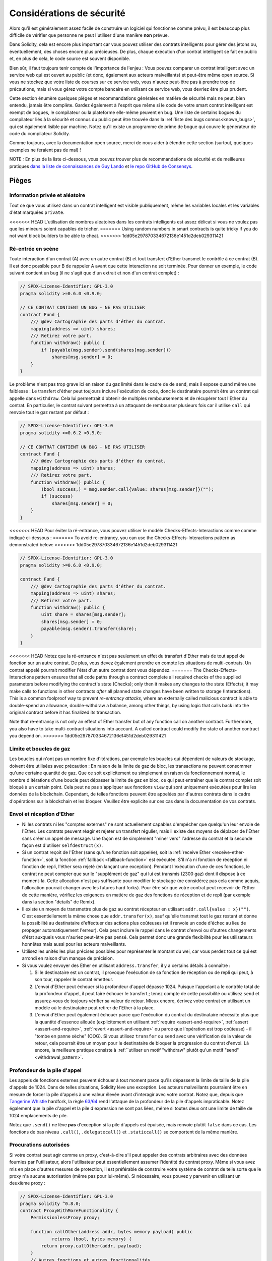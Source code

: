 .. _security_considerations:

#######################
Considérations de sécurité
#######################

Alors qu'il est généralement assez facile de construire un logiciel qui fonctionne comme prévu,
il est beaucoup plus difficile de vérifier que personne ne peut l'utiliser d'une manière **non** prévue.

Dans Solidity, cela est encore plus important car vous pouvez utiliser des contrats intelligents
pour gérer des jetons ou, éventuellement, des choses encore plus précieuses. De plus, chaque
exécution d'un contrat intelligent se fait en public et, en plus de cela,
le code source est souvent disponible.

Bien sûr, il faut toujours tenir compte de l'importance de l'enjeu :
Vous pouvez comparer un contrat intelligent avec un service web qui est ouvert au
public (et donc, également aux acteurs malveillants) et peut-être même open source.
Si vous ne stockez que votre liste de courses sur ce service web, vous n'aurez peut-être pas à
prendre trop de précautions, mais si vous gérez votre compte bancaire en utilisant ce service web,
vous devriez être plus prudent.

Cette section énumère quelques pièges et recommandations générales en matière de sécurité mais
ne peut, bien entendu, jamais être complète. Gardez également à l'esprit que même si le code de votre smart
contrat intelligent est exempt de bogues, le compilateur ou la plateforme elle-même peuvent en
bug. Une liste de certains bogues du compilateur liés à la sécurité et connus du public
peut être trouvée dans la :ref:`liste des bugs connus<known_bugs>`, qui est également
lisible par machine. Notez qu'il existe un programme de prime de bogue qui couvre le
générateur de code du compilateur Solidity.

Comme toujours, avec la documentation open source, merci de nous aider à étendre cette section
(surtout, quelques exemples ne feraient pas de mal) !

NOTE : En plus de la liste ci-dessous, vous pouvez trouver plus de recommandations de sécurité et de meilleures pratiques
`dans la liste de connaissances de Guy Lando <https://github.com/guylando/KnowledgeLists/blob/master/EthereumSmartContracts.md>`_ et
`le repo GitHub de Consensys <https://consensys.github.io/smart-contract-best-practices/>`_.

********
Pièges
********

Information privée et aléatoire
==================================

Tout ce que vous utilisez dans un contrat intelligent est visible publiquement, même
les variables locales et les variables d'état marquées ``private``.

<<<<<<< HEAD
L'utilisation de nombres aléatoires dans les contrats intelligents est assez délicat si vous ne voulez pas
que les mineurs soient capables de tricher.
=======
Using random numbers in smart contracts is quite tricky if you do not want
block builders to be able to cheat.
>>>>>>> 1dd05e297870334672136e1451d2deb029311421

Ré-entrée en scène
===========

Toute interaction d'un contrat (A) avec un autre contrat (B) et tout transfert
d'Ether transmet le contrôle à ce contrat (B). Il est donc possible pour B
de rappeler A avant que cette interaction ne soit terminée. Pour donner un exemple,
le code suivant contient un bug (il ne s'agit que d'un extrait et non d'un
contrat complet) :

.. code-block:: solidity

    // SPDX-License-Identifier: GPL-3.0
    pragma solidity >=0.6.0 <0.9.0;

    // CE CONTRAT CONTIENT UN BUG - NE PAS UTILISER
    contract Fund {
        /// @dev Cartographie des parts d'éther du contrat.
        mapping(address => uint) shares;
        /// Retirez votre part.
        function withdraw() public {
            if (payable(msg.sender).send(shares[msg.sender]))
                shares[msg.sender] = 0;
        }
    }

Le problème n'est pas trop grave ici en raison du gaz limité dans le cadre de
de ``send``, mais il expose quand même une faiblesse : Le transfert d'éther peut toujours
inclure l'exécution de code, donc le destinataire pourrait être un contrat qui appelle
dans ``withdraw``. Cela lui permettrait d'obtenir de multiples remboursements et
de récupérer tout l'Ether du contrat. En particulier, le
contrat suivant permettra à un attaquant de rembourser plusieurs fois
car il utilise ``call`` qui renvoie tout le gaz restant par défaut :

.. code-block:: solidity

    // SPDX-License-Identifier: GPL-3.0
    pragma solidity >=0.6.2 <0.9.0;

    // CE CONTRAT CONTIENT UN BUG - NE PAS UTILISER
    contract Fund {
        /// @dev Cartographie des parts d'éther du contrat.
        mapping(address => uint) shares;
        /// Retirez votre part.
        function withdraw() public {
            (bool success,) = msg.sender.call{value: shares[msg.sender]}("");
            if (success)
                shares[msg.sender] = 0;
        }
    }

<<<<<<< HEAD
Pour éviter la ré-entrance, vous pouvez utiliser le modèle Checks-Effects-Interactions comme
comme indiqué ci-dessous :
=======
To avoid re-entrancy, you can use the Checks-Effects-Interactions pattern as
demonstrated below:
>>>>>>> 1dd05e297870334672136e1451d2deb029311421

.. code-block:: solidity

    // SPDX-License-Identifier: GPL-3.0
    pragma solidity >=0.6.0 <0.9.0;

    contract Fund {
        /// @dev Cartographie des parts d'éther du contrat.
        mapping(address => uint) shares;
        /// Retirez votre part.
        function withdraw() public {
            uint share = shares[msg.sender];
            shares[msg.sender] = 0;
            payable(msg.sender).transfer(share);
        }
    }

<<<<<<< HEAD
Notez que la ré-entrance n'est pas seulement un effet du transfert d'Ether mais de tout
appel de fonction sur un autre contrat. De plus, vous devez également prendre en compte
les situations de multi-contrats. Un contrat appelé pourrait modifier
l'état d'un autre contrat dont vous dépendez.
=======
The Checks-Effects-Interactions pattern ensures that all code paths through a contract complete all required checks
of the supplied parameters before modifying the contract's state (Checks); only then it makes any changes to the state (Effects);
it may make calls to functions in other contracts *after* all planned state changes have been written to
storage (Interactions). This is a common foolproof way to prevent *re-entrancy attacks*, where an externally called
malicious contract is able to double-spend an allowance, double-withdraw a balance, among other things, by using logic that calls back into the
original contract before it has finalized its transaction.

Note that re-entrancy is not only an effect of Ether transfer but of any
function call on another contract. Furthermore, you also have to take
multi-contract situations into account. A called contract could modify the
state of another contract you depend on.
>>>>>>> 1dd05e297870334672136e1451d2deb029311421

Limite et boucles de gaz
===================

Les boucles qui n'ont pas un nombre fixe d'itérations, par exemple les boucles qui dépendent de valeurs de stockage, doivent être utilisées avec précaution :
En raison de la limite de gaz de bloc, les transactions ne peuvent consommer qu'une certaine quantité de gaz. Que ce soit explicitement ou simplement en raison du
fonctionnement normal, le nombre d'itérations d'une boucle peut dépasser la limite de gaz en bloc, ce qui peut entraîner que le
contrat complet soit bloqué à un certain point. Cela peut ne pas s'appliquer aux fonctions ``view`` qui sont uniquement exécutées
pour lire les données de la blockchain. Cependant, de telles fonctions peuvent être appelées par d'autres contrats dans le cadre d'opérations sur la blockchain
et les bloquer. Veuillez être explicite sur ces cas dans la documentation de vos contrats.

Envoi et réception d'Ether
===========================

- Ni les contrats ni les "comptes externes" ne sont actuellement capables d'empêcher que quelqu'un leur envoie de l'Ether.
  Les contrats peuvent réagir et rejeter un transfert régulier, mais il existe des moyens
  de déplacer de l'Ether sans créer un appel de message. Une façon est de simplement "miner vers"
  l'adresse du contrat et la seconde façon est d'utiliser ``selfdestruct(x)``.

- Si un contrat reçoit de l'Ether (sans qu'une fonction soit appelée),
  soit la :ref:`receive Ether <receive-ether-function>`,
  soit la fonction :ref:`fallback <fallback-function>` est exécutée.
  S'il n'a ni fonction de réception ni fonction de repli, l'éther sera
  rejeté (en lançant une exception). Pendant l'exécution d'une de ces
  fonctions, le contrat ne peut compter que sur le "supplément de gaz" qui lui est transmis (2300
  gaz) dont il dispose à ce moment-là. Cette allocation n'est pas suffisante pour modifier
  le stockage (ne considérez pas cela comme acquis, l'allocation pourrait changer
  avec les futures hard forks). Pour être sûr que votre contrat peut recevoir de l'Ether
  de cette manière, vérifiez les exigences en matière de gaz des fonctions de réception et de repli
  (par exemple dans la section "details" de Remix).

- Il existe un moyen de transmettre plus de gaz au contrat récepteur en utilisant
  ``addr.call{value : x}("")``. C'est essentiellement la même chose que ``addr.transfer(x)``,
  sauf qu'elle transmet tout le gaz restant et donne la possibilité au
  destinataire d'effectuer des actions plus coûteuses (et il renvoie un code d'échec
  au lieu de propager automatiquement l'erreur). Cela peut inclure le rappel
  dans le contrat d'envoi ou d'autres changements d'état auxquels vous n'auriez peut-être pas pensé.
  Cela permet donc une grande flexibilité pour les utilisateurs honnêtes mais aussi pour les acteurs malveillants.

- Utilisez les unités les plus précises possibles pour représenter le montant du wei, car vous perdez
  tout ce qui est arrondi en raison d'un manque de précision.

- Si vous voulez envoyer des Ether en utilisant ``address.transfer``, il y a certains détails à connaître :

  1. Si le destinataire est un contrat, il provoque l'exécution de sa fonction de réception ou de repli
     qui peut, à son tour, rappeler le contrat émetteur.
  2. L'envoi d'Ether peut échouer si la profondeur d'appel dépasse 1024.
     Puisque l'appelant a le contrôle total de la profondeur d'appel, il peut faire échouer le transfert ;
     tenez compte de cette possibilité ou utilisez ``send`` et assurez-vous de toujours
     vérifier sa valeur de retour. Mieux encore, écrivez votre contrat en utilisant un modèle
     où le destinataire peut retirer de l'Ether à la place.
  3. L'envoi d'Ether peut également échouer parce que l'exécution du
     contrat du destinataire nécessite plus que la quantité d'essence allouée (explicitement en
     utilisant :ref:`require <assert-and-require>`, :ref:`assert <assert-and-require>`,
     :ref:`revert <assert-and-require>` ou parce que
     l'opération est trop coûteuse) - il "tombe en panne sèche" (OOG).  Si vous
     utilisez ``transfer`` ou ``send`` avec une vérification de la valeur de retour, cela pourrait
     être un moyen pour le destinataire de bloquer la progression du contrat
     d'envoi. Là encore, la meilleure pratique consiste à :ref:``utiliser un motif "withdraw" plutôt qu'un motif "send" <withdrawal_pattern>`.

Profondeur de la pile d'appel
================

Les appels de fonctions externes peuvent échouer à tout moment parce qu'ils dépassent la
limite de taille de la pile d'appels de 1024. Dans de telles situations, Solidity lève une exception.
Les acteurs malveillants pourraient être en mesure de forcer la pile d'appels à une valeur élevée
avant d'interagir avec votre contrat. Notez que, depuis que `Tangerine Whistle <https://eips.ethereum.org/EIPS/eip-608>`_ hardfork,
la règle `63/64 <https://eips.ethereum.org/EIPS/eip-150>`_ rend l'attaque de la profondeur de la pile d'appels impraticable.
Notez également que la pile d'appel et la pile d'expression ne sont pas liées, même si toutes deux ont une limite de taille de 1024 emplacements de pile.

Notez que ``.send()`` ne lève **pas** d'exception si la pile
d'appels est épuisée, mais renvoie plutôt ``false`` dans ce cas. Les fonctions de bas niveau
``.call()``, ``.delegatecall()`` et ``.staticcall()`` se comportent de la même manière.

Procurations autorisées
==================

Si votre contrat peut agir comme un proxy, c'est-à-dire s'il peut appeler des contrats arbitraires
avec des données fournies par l'utilisateur, alors l'utilisateur peut essentiellement assumer l'identité
du contrat proxy. Même si vous avez mis en place d'autres mesures de protection,
il est préférable de construire votre système de contrat de telle sorte que le proxy n'a
aucune autorisation (même pas pour lui-même). Si nécessaire, vous pouvez y parvenir
en utilisant un deuxième proxy :

.. code-block:: solidity

    // SPDX-License-Identifier: GPL-3.0
    pragma solidity ^0.8.0;
    contract ProxyWithMoreFunctionality {
        PermissionlessProxy proxy;

        function callOther(address addr, bytes memory payload) public
                returns (bool, bytes memory) {
            return proxy.callOther(addr, payload);
        }
        // Autres fonctions et autres fonctionnalités
    }

    // Il s'agit du contrat complet, il n'a pas d'autre fonctionnalités et
    // ne nécessite aucun privilège pour fonctionner.
    contract PermissionlessProxy {
        function callOther(address addr, bytes memory payload) public
                returns (bool, bytes memory) {
            return addr.call(payload);
        }
    }

tx.origin
=========

N'utilisez jamais tx.origin pour l'autorisation. Disons que vous avez un contrat de portefeuille comme celui-ci :

.. code-block:: solidity

    // SPDX-License-Identifier: GPL-3.0
    pragma solidity >=0.7.0 <0.9.0;
    // CE CONTRAT CONTIENT UN BUG - NE PAS UTILISER
    contract TxUserWallet {
        address owner;

        constructor() {
            owner = msg.sender;
        }

        function transferTo(address payable dest, uint amount) public {
            // LE BOGUE EST ICI, vous devez utiliser msg.sender au lieu de tx.origin
            require(tx.origin == owner);
            dest.transfer(amount);
        }
    }

Maintenant, quelqu'un vous incite à envoyer de l'Ether à l'adresse de ce portefeuille d'attaque :

.. code-block:: solidity

    // SPDX-License-Identifier: GPL-3.0
    pragma solidity >=0.7.0 <0.9.0;

    interface TxUserWallet {
        function transferTo(address payable dest, uint amount) external;
    }

    contract TxAttackWallet {
        address payable owner;

        constructor() {
            owner = payable(msg.sender);
        }

        receive() external payable {
            TxUserWallet(msg.sender).transferTo(owner, msg.sender.balance);
        }
    }

Si votre porte-monnaie avait vérifié l'autorisation de ``msg.sender``, il aurait obtenu l'adresse du porte-monnaie attaqué, au lieu de l'adresse du propriétaire.
Mais en vérifiant ``tx.origin``, il obtient l'adresse originale qui a déclenché la transaction, qui est toujours l'adresse du propriétaire.
Le porte-monnaie attaqué draine instantanément tous vos fonds.

.. _underflow-overflow:

Complément à deux / Débordements / Débordements
=========================================

Comme dans de nombreux langages de programmation, les types entiers de Solidity ne sont pas réellement des entiers.
Ils ressemblent à des entiers lorsque les valeurs sont petites, mais ne peuvent pas représenter des nombres arbitrairement grands.

Le code suivant provoque un dépassement de capacité parce que le résultat de l'addition est trop grand
pour être stocké dans le type ``uint8`` :

.. code-block:: solidity

  uint8 x = 255;
  uint8 y = 1;
  return x + y;

Solidity a deux modes dans lesquels il traite ces débordements : Le mode vérifié et le mode non vérifié ou le mode "enveloppant".

Le mode vérifié par défaut détecte les dépassements et provoque l'échec de l'assertion. Vous pouvez désactiver cette vérification
en utilisant ``unchecked { ... }``, ce qui aura pour effet d'ignorer le débordement en silence. Le code ci-dessus renverrait
``0`` s'il était enveloppé dans ``unchecked { ... }``.

Même en mode vérifié, ne pensez pas que vous êtes protégé des bogues de débordement.
Dans ce mode, les débordements se retourneront toujours. S'il n'est pas possible d'éviter le
débordement, cela peut conduire à ce qu'un contrat intelligent soit bloqué dans un certain état.

En général, il faut lire les limites de la représentation par complément à deux, qui présente même des
cas limites plus spéciaux pour les nombres signés.

Essayez d'utiliser ``require`` pour limiter la taille des entrées à un intervalle raisonnable et utilisez la fonction
:ref:`SMT checker<smt_checker>` pour trouver les débordements potentiels.

.. _clearing-mappings:

Effacement des mappages
=================

Le type Solidity ``mapping`` (voir :ref:`mapping-types`) est une structure de données de type
clé-valeur qui ne garde pas la trace des clés auxquelles
qui ont reçu une valeur non nulle. Pour cette raison, le nettoyage d'un mappage sans
informations supplémentaires sur les clés écrites n'est pas possible.
Si un ``mapping`` est utilisé comme type de base d'un tableau de stockage dynamique, la suppression
ou l'éclatement du tableau n'aura aucun effet sur les éléments du ``mapping``.
Il en va de même, par exemple, si un ``mapping`` est utilisé comme type d'un champ
d'une ``structure`` qui est le type de base d'un tableau de stockage dynamique.  Le site
``mapping`` est également ignoré dans les affectations de structs ou de tableaux contenant un ``mapping``.

.. code-block:: solidity

    // SPDX-License-Identifier: GPL-3.0
    pragma solidity >=0.6.0 <0.9.0;

    contract Map {
        mapping (uint => uint)[] array;

        function allocate(uint newMaps) public {
            for (uint i = 0; i < newMaps; i++)
                array.push();
        }

        function writeMap(uint map, uint key, uint value) public {
            array[map][key] = value;
        }

        function readMap(uint map, uint key) public view returns (uint) {
            return array[map][key];
        }

        function eraseMaps() public {
            delete array;
        }
    }

Considérons l'exemple ci-dessus et la séquence d'appels suivante : ``allocate(10)``, ``writeMap(4, 128, 256)``.
À ce stade, l'appel à ``readMap(4, 128)`` renvoie 256.
Si on appelle ``eraseMaps``, la longueur de la variable d'état ``array`` est remise à zéro, mais
mais comme ses éléments ``mapping`` ne peuvent être mis à zéro, leurs informations restent vivantes
dans le stockage du contrat.
Après avoir supprimé ``array``, l'appel à ``allocate(5)`` nous permet d'accéder à
``array[4]`` à nouveau, et l'appel à ``readMap(4, 128)`` renvoie 256 même sans
un autre appel à ``writeMap``.

Si vos informations de ``mapping`` doivent être effacées, envisagez d'utiliser une bibliothèque similaire à
`iterable mapping <https://github.com/ethereum/dapp-bin/blob/master/library/iterable_mapping.sol>`_,
vous permettant de parcourir les clés et de supprimer leurs valeurs dans le ``mapping`` approprié.

Détails mineurs
=============

- Les types qui n'occupent pas la totalité des 32 octets peuvent contenir des "bits d'ordre supérieur sales".
  Ceci est particulièrement important si vous accédez à ``msg.data`` - cela pose un risque de malléabilité :
  Vous pouvez créer des transactions qui appellent une fonction ``f(uint8 x)`` avec un argument brut de 32 octets
  de ``0xff000001`` et avec ``0x00000001``. Les deux sont envoyés au contrat et les deux
  ressemblent au nombre ``1`` en ce qui concerne ``x``, mais ``msg.data``
  sera différente, donc si vous utilisez ``keccak256(msg.data)`` pour quoi que ce soit, vous obtiendrez des résultats différents.

***************
Recommandations
***************

Prenez les avertissements au sérieux
=======================

Si le compilateur vous avertit de quelque chose, vous devez le modifier.
Même si vous ne pensez pas que cet avertissement particulier a des implications
de sécurité, il peut y avoir un autre problème caché.
Tout avertissement du compilateur que nous émettons peut être réduit au silence par de légères modifications du code.

Utilisez toujours la dernière version du compilateur pour être informé de tous les
avertissements récemment introduits.

Les messages de type ``info`` émis par le compilateur ne sont pas dangereux, et représentent
simplement des suggestions supplémentaires et des informations optionnelles que le compilateur pense
pourrait être utile à l'utilisateur.

Limiter la quantité d'éther
============================

Restreindre la quantité d'Ether (ou d'autres jetons) qui peut être stockée dans un
contrat intelligent. Si votre code source, le compilateur ou la plateforme a un bug, ces
fonds peuvent être perdus. Si vous voulez limiter vos pertes, limitez la quantité d'Ether.

Restez petit et modulaire
=========================

Gardez vos contrats petits et facilement compréhensibles. Isolez les fonctionnalités sans rapport
dans d'autres contrats ou dans des bibliothèques. Les recommandations générales
sur la qualité du code source s'appliquent bien sûr : Limitez la quantité de variables locales,
la longueur des fonctions et ainsi de suite. Documentez vos fonctions afin que les autres
puissent voir quelle était votre intention et si elle est différente de ce que fait le code.

Utiliser le modèle Verifications-Effects-Interactions
===========================================

La plupart des fonctions vont d'abord effectuer quelques vérifications (qui a appelé la fonction,
les arguments sont-ils à portée, ont-ils envoyé assez d'Ether, la personne a-t-elle
des jetons, etc.) Ces vérifications doivent être effectuées en premier.

Dans un second temps, si toutes les vérifications sont passées, les effets sur les variables d'état
du contrat en cours. L'interaction avec d'autres contrats
doit être la toute dernière étape de toute fonction.

Les premiers contrats retardaient certains effets et attendaient que les appels de fonctions
externes reviennent dans un état de non-erreur. C'est souvent une grave erreur
à cause du problème de ré-entrance expliqué ci-dessus.

Notez également que les appels à des contrats connus peuvent à leur tour provoquer des appels à des
contrats inconnus, il est donc probablement préférable de toujours appliquer ce modèle.

Inclure un mode de sécurité intégrée
========================

Bien que le fait de rendre votre système entièrement décentralisé supprime tout intermédiaire,
ce serait une bonne idée, surtout pour un nouveau code, d'inclure une sorte de
mécanisme de sécurité :

Vous pouvez ajouter une fonction dans votre contrat intelligent qui effectue quelques
des auto-vérifications comme "Y a-t-il eu une fuite d'Ether ?",
"La somme des jetons est-elle égale au solde du contrat ?" ou des choses similaires.
Gardez à l'esprit que vous ne pouvez pas utiliser trop d'essence pour cela, donc de l'aide par des calculs hors-chaîne
peut être nécessaire.

Si l'auto-vérification échoue, le contrat passe automatiquement dans une sorte de
mode "failsafe", qui, par exemple, désactive la plupart des fonctions, remet
le contrôle à un tiers fixe et de confiance ou simplement convertir le contrat en
un simple contrat "rendez-moi mon argent".

Demandez un examen par les pairs
===================

Plus il y a de personnes qui examinent un morceau de code, plus on découvre de problèmes.
Demander à des personnes d'examiner votre code permet également de vérifier par recoupement si votre code
est facile à comprendre - un critère très important pour les bons contrats intelligents.
